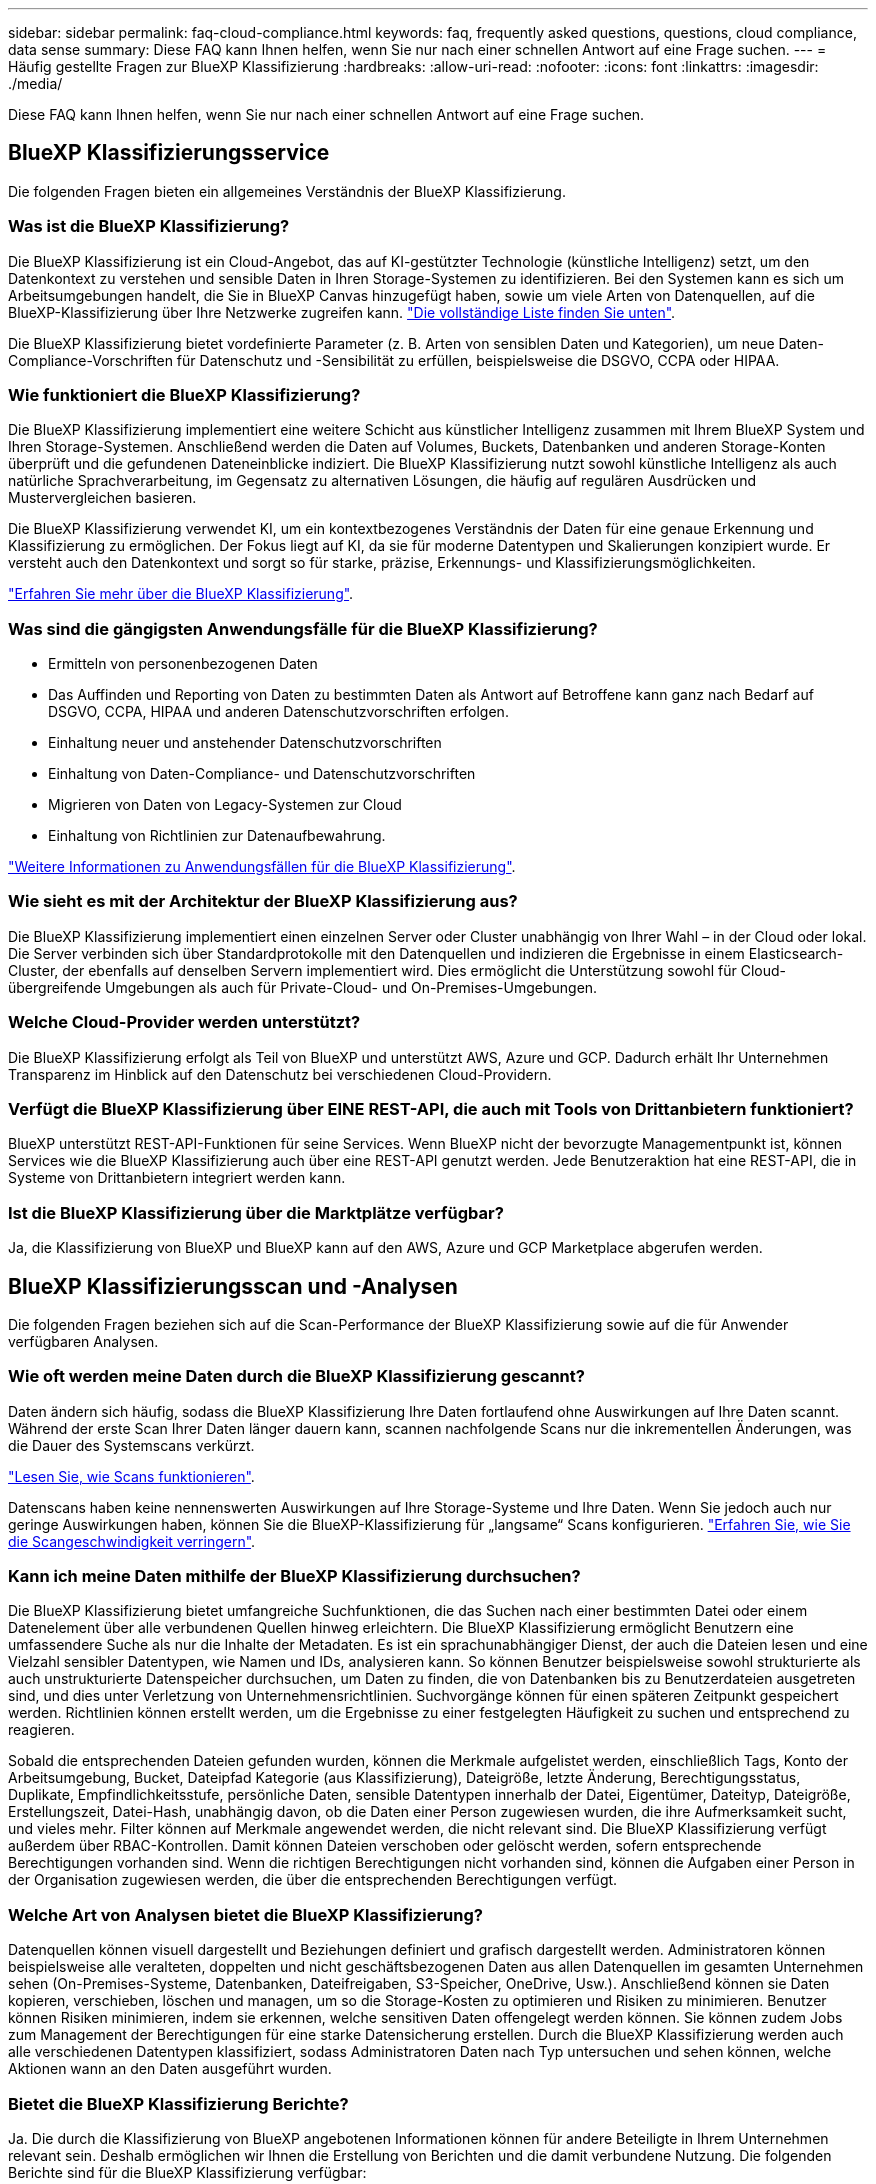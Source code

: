 ---
sidebar: sidebar 
permalink: faq-cloud-compliance.html 
keywords: faq, frequently asked questions, questions, cloud compliance, data sense 
summary: Diese FAQ kann Ihnen helfen, wenn Sie nur nach einer schnellen Antwort auf eine Frage suchen. 
---
= Häufig gestellte Fragen zur BlueXP Klassifizierung
:hardbreaks:
:allow-uri-read: 
:nofooter: 
:icons: font
:linkattrs: 
:imagesdir: ./media/


[role="lead"]
Diese FAQ kann Ihnen helfen, wenn Sie nur nach einer schnellen Antwort auf eine Frage suchen.



== BlueXP Klassifizierungsservice

Die folgenden Fragen bieten ein allgemeines Verständnis der BlueXP Klassifizierung.



=== Was ist die BlueXP Klassifizierung?

Die BlueXP Klassifizierung ist ein Cloud-Angebot, das auf KI-gestützter Technologie (künstliche Intelligenz) setzt, um den Datenkontext zu verstehen und sensible Daten in Ihren Storage-Systemen zu identifizieren. Bei den Systemen kann es sich um Arbeitsumgebungen handelt, die Sie in BlueXP Canvas hinzugefügt haben, sowie um viele Arten von Datenquellen, auf die BlueXP-Klassifizierung über Ihre Netzwerke zugreifen kann. link:faq-cloud-compliance.html#what-sources-of-data-can-be-scanned-with-bluexp-classification["Die vollständige Liste finden Sie unten"].

Die BlueXP Klassifizierung bietet vordefinierte Parameter (z. B. Arten von sensiblen Daten und Kategorien), um neue Daten-Compliance-Vorschriften für Datenschutz und -Sensibilität zu erfüllen, beispielsweise die DSGVO, CCPA oder HIPAA.



=== Wie funktioniert die BlueXP Klassifizierung?

Die BlueXP Klassifizierung implementiert eine weitere Schicht aus künstlicher Intelligenz zusammen mit Ihrem BlueXP System und Ihren Storage-Systemen. Anschließend werden die Daten auf Volumes, Buckets, Datenbanken und anderen Storage-Konten überprüft und die gefundenen Dateneinblicke indiziert. Die BlueXP Klassifizierung nutzt sowohl künstliche Intelligenz als auch natürliche Sprachverarbeitung, im Gegensatz zu alternativen Lösungen, die häufig auf regulären Ausdrücken und Mustervergleichen basieren.

Die BlueXP Klassifizierung verwendet KI, um ein kontextbezogenes Verständnis der Daten für eine genaue Erkennung und Klassifizierung zu ermöglichen. Der Fokus liegt auf KI, da sie für moderne Datentypen und Skalierungen konzipiert wurde. Er versteht auch den Datenkontext und sorgt so für starke, präzise, Erkennungs- und Klassifizierungsmöglichkeiten.

link:concept-cloud-compliance.html["Erfahren Sie mehr über die BlueXP Klassifizierung"^].



=== Was sind die gängigsten Anwendungsfälle für die BlueXP Klassifizierung?

* Ermitteln von personenbezogenen Daten
* Das Auffinden und Reporting von Daten zu bestimmten Daten als Antwort auf Betroffene kann ganz nach Bedarf auf DSGVO, CCPA, HIPAA und anderen Datenschutzvorschriften erfolgen.
* Einhaltung neuer und anstehender Datenschutzvorschriften
* Einhaltung von Daten-Compliance- und Datenschutzvorschriften
* Migrieren von Daten von Legacy-Systemen zur Cloud
* Einhaltung von Richtlinien zur Datenaufbewahrung.


https://bluexp.netapp.com/netapp-cloud-data-sense["Weitere Informationen zu Anwendungsfällen für die BlueXP Klassifizierung"^].



=== Wie sieht es mit der Architektur der BlueXP Klassifizierung aus?

Die BlueXP Klassifizierung implementiert einen einzelnen Server oder Cluster unabhängig von Ihrer Wahl – in der Cloud oder lokal. Die Server verbinden sich über Standardprotokolle mit den Datenquellen und indizieren die Ergebnisse in einem Elasticsearch-Cluster, der ebenfalls auf denselben Servern implementiert wird. Dies ermöglicht die Unterstützung sowohl für Cloud-übergreifende Umgebungen als auch für Private-Cloud- und On-Premises-Umgebungen.



=== Welche Cloud-Provider werden unterstützt?

Die BlueXP Klassifizierung erfolgt als Teil von BlueXP und unterstützt AWS, Azure und GCP. Dadurch erhält Ihr Unternehmen Transparenz im Hinblick auf den Datenschutz bei verschiedenen Cloud-Providern.



=== Verfügt die BlueXP Klassifizierung über EINE REST-API, die auch mit Tools von Drittanbietern funktioniert?

BlueXP unterstützt REST-API-Funktionen für seine Services. Wenn BlueXP nicht der bevorzugte Managementpunkt ist, können Services wie die BlueXP Klassifizierung auch über eine REST-API genutzt werden. Jede Benutzeraktion hat eine REST-API, die in Systeme von Drittanbietern integriert werden kann.



=== Ist die BlueXP Klassifizierung über die Marktplätze verfügbar?

Ja, die Klassifizierung von BlueXP und BlueXP kann auf den AWS, Azure und GCP Marketplace abgerufen werden.



== BlueXP Klassifizierungsscan und -Analysen

Die folgenden Fragen beziehen sich auf die Scan-Performance der BlueXP Klassifizierung sowie auf die für Anwender verfügbaren Analysen.



=== Wie oft werden meine Daten durch die BlueXP Klassifizierung gescannt?

Daten ändern sich häufig, sodass die BlueXP Klassifizierung Ihre Daten fortlaufend ohne Auswirkungen auf Ihre Daten scannt. Während der erste Scan Ihrer Daten länger dauern kann, scannen nachfolgende Scans nur die inkrementellen Änderungen, was die Dauer des Systemscans verkürzt.

link:concept-cloud-compliance.html#how-scans-work["Lesen Sie, wie Scans funktionieren"].

Datenscans haben keine nennenswerten Auswirkungen auf Ihre Storage-Systeme und Ihre Daten. Wenn Sie jedoch auch nur geringe Auswirkungen haben, können Sie die BlueXP-Klassifizierung für „langsame“ Scans konfigurieren. link:task-reduce-scan-speed.html["Erfahren Sie, wie Sie die Scangeschwindigkeit verringern"].



=== Kann ich meine Daten mithilfe der BlueXP Klassifizierung durchsuchen?

Die BlueXP Klassifizierung bietet umfangreiche Suchfunktionen, die das Suchen nach einer bestimmten Datei oder einem Datenelement über alle verbundenen Quellen hinweg erleichtern. Die BlueXP Klassifizierung ermöglicht Benutzern eine umfassendere Suche als nur die Inhalte der Metadaten. Es ist ein sprachunabhängiger Dienst, der auch die Dateien lesen und eine Vielzahl sensibler Datentypen, wie Namen und IDs, analysieren kann. So können Benutzer beispielsweise sowohl strukturierte als auch unstrukturierte Datenspeicher durchsuchen, um Daten zu finden, die von Datenbanken bis zu Benutzerdateien ausgetreten sind, und dies unter Verletzung von Unternehmensrichtlinien. Suchvorgänge können für einen späteren Zeitpunkt gespeichert werden. Richtlinien können erstellt werden, um die Ergebnisse zu einer festgelegten Häufigkeit zu suchen und entsprechend zu reagieren.

Sobald die entsprechenden Dateien gefunden wurden, können die Merkmale aufgelistet werden, einschließlich Tags, Konto der Arbeitsumgebung, Bucket, Dateipfad Kategorie (aus Klassifizierung), Dateigröße, letzte Änderung, Berechtigungsstatus, Duplikate, Empfindlichkeitsstufe, persönliche Daten, sensible Datentypen innerhalb der Datei, Eigentümer, Dateityp, Dateigröße, Erstellungszeit, Datei-Hash, unabhängig davon, ob die Daten einer Person zugewiesen wurden, die ihre Aufmerksamkeit sucht, und vieles mehr. Filter können auf Merkmale angewendet werden, die nicht relevant sind. Die BlueXP Klassifizierung verfügt außerdem über RBAC-Kontrollen. Damit können Dateien verschoben oder gelöscht werden, sofern entsprechende Berechtigungen vorhanden sind. Wenn die richtigen Berechtigungen nicht vorhanden sind, können die Aufgaben einer Person in der Organisation zugewiesen werden, die über die entsprechenden Berechtigungen verfügt.



=== Welche Art von Analysen bietet die BlueXP Klassifizierung?

Datenquellen können visuell dargestellt und Beziehungen definiert und grafisch dargestellt werden. Administratoren können beispielsweise alle veralteten, doppelten und nicht geschäftsbezogenen Daten aus allen Datenquellen im gesamten Unternehmen sehen (On-Premises-Systeme, Datenbanken, Dateifreigaben, S3-Speicher, OneDrive, Usw.). Anschließend können sie Daten kopieren, verschieben, löschen und managen, um so die Storage-Kosten zu optimieren und Risiken zu minimieren. Benutzer können Risiken minimieren, indem sie erkennen, welche sensitiven Daten offengelegt werden können. Sie können zudem Jobs zum Management der Berechtigungen für eine starke Datensicherung erstellen. Durch die BlueXP Klassifizierung werden auch alle verschiedenen Datentypen klassifiziert, sodass Administratoren Daten nach Typ untersuchen und sehen können, welche Aktionen wann an den Daten ausgeführt wurden.



=== Bietet die BlueXP Klassifizierung Berichte?

Ja. Die durch die Klassifizierung von BlueXP angebotenen Informationen können für andere Beteiligte in Ihrem Unternehmen relevant sein. Deshalb ermöglichen wir Ihnen die Erstellung von Berichten und die damit verbundene Nutzung. Die folgenden Berichte sind für die BlueXP Klassifizierung verfügbar:

Datenschutzrisiko-Assessment-Bericht:: Bietet Einblicke in den Datenschutz und eine Bewertung des Datenschutzrisikos. link:task-generating-compliance-reports.html#privacy-risk-assessment-report["Weitere Informationen ."^].
Bericht für Anforderung von Datenfachzugriff:: Ermöglicht Ihnen, einen Bericht aller Dateien zu extrahieren, die Informationen über den spezifischen Namen oder die persönliche Kennung eines Betroffenen enthalten. link:task-generating-compliance-reports.html#what-is-a-data-subject-access-request["Weitere Informationen ."^].
PCI DSS-Bericht:: Unterstützt Sie bei der Identifizierung der Verteilung von Kreditkarteninformationen über Ihre Dateien. link:task-generating-compliance-reports.html#pci-dss-report["Weitere Informationen ."^].
HIPAA-Bericht:: Hilft Ihnen dabei, die Verteilung von Gesundheitsinformationen über Ihre Dateien hinweg zu identifizieren. link:task-generating-compliance-reports.html#hipaa-report["Weitere Informationen ."^].
Datenzuordnungsbericht:: Stellt Informationen zur Größe und Anzahl der Dateien in Ihren Arbeitsumgebungen bereit. Dazu zählen Nutzungskapazität, Alter der Daten, Größe der Daten und Dateitypen. link:task-controlling-governance-data.html#data-mapping-report["Weitere Informationen ."^].
Data Discovery Assessment-Bericht:: Bietet eine allgemeine Analyse der gescannten Umgebung, um die Ergebnisse des Systems hervorzuheben und Problembereiche und mögliche Schritte zur Problembehebung aufzuzeigen. link:task-controlling-governance-data.html#data-discovery-assessment-report["Lernmodus"^].
Berichte zu einem bestimmten Informationstyp:: Es stehen Berichte zur Verfügung, die Details zu den identifizierten Dateien enthalten, die personenbezogene Daten und sensible personenbezogene Daten enthalten. Sie können auch Dateien nach Kategorie und Dateityp aufgeschlüsselt sehen. link:task-controlling-private-data.html["Weitere Informationen ."^].




=== Ist die Scanleistung unterschiedlich?

Die Scan-Performance kann je nach Netzwerkbandbreite und durchschnittlicher Dateigröße in der Umgebung variieren. Es kann auch von der Größe des Host-Systems abhängen (entweder in der Cloud oder lokal). Siehe link:concept-cloud-compliance.html#the-bluexp-classification-instance["Die BlueXP Klassifizierungsinstanz"^] Und link:task-deploy-cloud-compliance.html["Implementieren der BlueXP Klassifizierung"^] Finden Sie weitere Informationen.

Beim ersten Hinzufügen neuer Datenquellen können Sie auch nur einen „Mapping“-Scan anstelle eines vollständigen „Classification“-Scans durchführen. Das Mapping kann auf Ihren Datenquellen sehr schnell durchgeführt werden, da es nicht auf Dateien zugegriffen wird, um die darin enthaltenen Daten zu sehen. link:concept-cloud-compliance.html#whats-the-difference-between-mapping-and-classification-scans["Sehen Sie den Unterschied zwischen einer Mapping- und Klassifizierungsscan"^].



== BlueXP Klassifizierungsmanagement und Datenschutz

Die folgenden Fragen enthalten Informationen zum Management von BlueXP Klassifizierungs- und Datenschutzeinstellungen.



=== Wie lässt sich die BlueXP Klassifizierung aktivieren?

Zunächst müssen Sie eine Instanz der BlueXP Klassifizierung in BlueXP oder auf einem lokalen System implementieren. Sobald die Instanz ausgeführt wird, können Sie den Dienst auf vorhandenen Arbeitsumgebungen, Datenbanken und anderen Datenquellen über die Registerkarte *Konfiguration* oder durch Auswahl einer bestimmten Arbeitsumgebung aktivieren.

link:task-getting-started-compliance.html["Erste Schritte"^].


NOTE: Durch die Aktivierung der BlueXP Klassifizierung einer Datenquelle wird ein sofortiger erster Scan durchgeführt. Ergebnisse des Scans werden kurz danach angezeigt.



=== Wie deaktiviere ich die BlueXP-Klassifizierung?

Sie können die BlueXP Klassifizierung für das Scannen einzelner Arbeitsumgebungen, Datenbanken, Dateifreigabegruppen, OneDrive Konten oder SharePoint Konten auf der Seite BlueXP Klassifizierungskonfiguration deaktivieren.

link:task-managing-compliance.html["Weitere Informationen ."^].


NOTE: Um die BlueXP Klassifizierungsinstanz vollständig zu entfernen, können Sie die BlueXP Klassifizierungsinstanz manuell aus dem Portal Ihres Cloud-Providers oder Ihrem lokalen Standort entfernen.



=== Kann ich den Service an die Anforderungen meines Unternehmens anpassen?

Die BlueXP Klassifizierung bietet Ihnen sofort einsatzbereite Einblicke in Ihre Daten. Diese Erkenntnisse können extrahiert und für die Bedürfnisse Ihres Unternehmens verwendet werden.

Darüber hinaus bietet die BlueXP Klassifizierung Ihnen viele Möglichkeiten, eine benutzerdefinierte Liste mit „personenbezogenen Daten“ hinzuzufügen, die durch die BlueXP Klassifizierung in Scans identifiziert werden. So haben Sie alle Informationen darüber, wo sich potenziell sensible Daten in den Dateien Ihrer Unternehmen befinden.

* Sie können eindeutige Kennungen hinzufügen, die auf bestimmten Spalten in Datenbanken basieren, die Sie scannen - wir nennen dies *Data Fusion*.
* Sie können benutzerdefinierte Schlüsselwörter aus einer Textdatei hinzufügen.
* Sie können benutzerdefinierte Muster mit einem regulären Ausdruck (regex) hinzufügen.


link:task-managing-data-fusion.html["Weitere Informationen ."^].



=== Kann ich die BlueXP Klassifizierungsinformationen auf bestimmte Benutzer beschränken?

Ja, die BlueXP Klassifizierung ist vollständig in BlueXP integriert. BlueXP-Benutzer können nur Informationen für die Arbeitsumgebungen sehen, für die sie gemäß ihren Arbeitsbereichberechtigungen angezeigt werden können.

Wenn Sie bestimmten Benutzern darüber hinaus erlauben möchten, die Ergebnisse der BlueXP Klassifizierungsüberprüfung einfach anzuzeigen, ohne BlueXP Klassifizierungseinstellungen zu managen, können Sie diesen Benutzern die Rolle der Cloud Compliance Viewer zuweisen.

link:concept-cloud-compliance.html#user-access-to-compliance-information["Weitere Informationen ."^].



=== Kann jemand auf die privaten Daten zugreifen, die zwischen meinem Browser und der BlueXP Klassifizierung gesendet werden?

Nein Die privaten Daten, die zwischen Ihrem Browser und der BlueXP Klassifizierungsinstanz übertragen werden, sind durch End-to-End-Verschlüsselung geschützt. Dies bedeutet, dass NetApp und Drittanbieter die Daten nicht lesen können. Die BlueXP Klassifizierung gibt keine Daten oder Ergebnisse an NetApp weiter, es sei denn, Sie beantragen und genehmigen den Zugriff.



=== Was geschieht, wenn das Daten-Tiering auf Ihren ONTAP Volumes aktiviert ist?

Wenn die BlueXP Klassifizierung Volumes scannt, die kalte Daten in Objekt-Storage verschoben haben, scannt sie alle Daten auf lokalen Festplatten, während die kalten Daten in Objekt-Storage verschoben werden. Dies gilt auch für Produkte, die nicht von NetApp stammen und Tiering implementieren.

Der Scan heizt die kalten Daten nicht auf – sie bleiben kalt und verbleiben im Objekt-Storage.



=== Kann die BlueXP Klassifizierung Benachrichtigungen an mein Unternehmen senden?

Ja. In Verbindung mit der Funktion Richtlinien können Sie E-Mail-Benachrichtigungen an BlueXP-Benutzer (täglich, wöchentlich oder monatlich) oder andere E-Mail-Adressen senden, wenn eine Richtlinie Ergebnisse liefert, damit Sie Benachrichtigungen zum Schutz Ihrer Daten erhalten können. Weitere Informationen zu link:task-using-policies.html["Richtlinien"^].

Sie können auch Statusberichte von der Seite Governance und Untersuchung herunterladen, die Sie intern in Ihrem Unternehmen teilen können.



=== Kann die BlueXP Klassifizierung mit den in meine Dateien eingebetteten AIP-Labels funktionieren?

Ja. Sie können AIP-Etiketten in den Dateien managen, die die BlueXP Klassifizierung scannt, wenn Sie abonniert haben https://azure.microsoft.com/en-us/services/information-protection/["Azure Information Protection (AIP)"^]. Sie können die bereits zugewiesenen Beschriftungen anzeigen, Dateien Beschriftungen hinzufügen und vorhandene Beschriftungen ändern.

link:task-org-private-data.html#categorizing-your-data-using-aip-labels["Weitere Informationen ."^].



== Arten von Quellsystemen und Datentypen

Die folgenden Fragen beziehen sich auf die Art des zu scannenden Speichers und die Arten der gescannten Daten.



=== Welche Datenquellen können mit der BlueXP Klassifizierung gescannt werden?

Die BlueXP Klassifizierung kann Daten aus Arbeitsumgebungen scannen, die Sie der BlueXP Leinwand hinzugefügt haben, sowie aus vielen Arten von strukturierten und unstrukturierten Datenquellen, auf die die BlueXP Klassifizierung über Ihre Netzwerke zugreifen kann.

* Arbeitsumgebungen:*

* Cloud Volumes ONTAP (implementiert in AWS, Azure oder GCP)
* On-Premises ONTAP Cluster
* Azure NetApp Dateien
* Amazon FSX für ONTAP
* Amazon S3


*Datenquellen:*

* File Shares von anderen Anbietern
* Objekt-Storage (nutzt S3-Protokoll)
* Datenbanken (Amazon RDS, MongoDB, MySQL, Oracle, PostgreSQL, SAP HANA, SQL SERVER)
* OneDrive Accounts
* SharePoint Online- und On-Premises-Accounts
* Google Drive-Konten


Die BlueXP Klassifizierung unterstützt NFS-Versionen 3.x, 4.0 und 4.1 sowie CIFS-Versionen 1.x, 2.0, 2.1 und 3.0.



=== Gibt es Einschränkungen bei der Bereitstellung in einer Regierungsregion?

Die BlueXP Klassifizierung wird unterstützt, wenn der Connector in einer Regierungsregion (AWS GovCloud, Azure Gov oder Azure DoD) implementiert wird. Bei einer solchen Implementierung unterliegt die BlueXP Klassifizierung folgenden Einschränkungen:

* OneDrive-Konten, SharePoint-Konten und Google-Laufwerk Konten können nicht gescannt werden.
* Die Funktionalität der Microsoft Azure Information Protection (AIP)-Etiketten kann nicht integriert werden.




=== Welche Datenquellen kann ich scannen, wenn ich die BlueXP-Klassifizierung auf einer Website ohne Internetzugang installiere?

Die BlueXP Klassifizierung kann nur Daten aus lokalen Datenquellen am lokalen Standort scannen. Derzeit kann die BlueXP Klassifizierung folgende lokale Datenquellen an einem „dunklen“ Standort scannen:

* On-Premises ONTAP Systeme
* Datenbankschemas
* SharePoint On-Premises-Accounts (SharePoint Server)
* NFS- oder CIFS-Dateifreigaben anderer Anbieter
* Objekt-Storage, der das Simple Storage Service (S3)-Protokoll verwendet




=== Welche Dateitypen werden unterstützt?

Die BlueXP Klassifizierung scannt alle Dateien nach Kategorien- und Metadaten und zeigt alle Dateitypen im Abschnitt „Dateitypen“ des Dashboards an.

Wenn die BlueXP Klassifizierung personenbezogene Daten erkennt oder eine DSAR-Suche durchführt, werden nur die folgenden Dateiformate unterstützt:

`+.CSV, .DCM, .DICOM, .DOC, .DOCX, .JSON, .PDF, .PPTX, .RTF, .TXT, .XLS, .XLSX, Docs, Sheets, and Slides+`



=== Welche Arten von Daten und Metadaten werden durch die BlueXP Klassifizierung erfasst?

Die BlueXP Klassifizierung ermöglicht Ihnen die Durchführung eines allgemeinen „Mapping“-Scans oder eines vollständigen „Klassifizierungs“-Scans für Datenquellen. Das Mapping bietet nur einen Überblick über Ihre Daten auf hoher Ebene, während die Klassifizierung ein tiefes Scannen Ihrer Daten ermöglicht. Das Mapping kann auf Ihren Datenquellen sehr schnell durchgeführt werden, da es nicht auf Dateien zugegriffen wird, um die darin enthaltenen Daten zu sehen.

* Scan der Datenzuordnung
+
Die BlueXP Klassifizierung scannt nur die Metadaten. Dies ist nützlich für das allgemeine Datenmanagement und die Datenverwaltung, für eine schnelle Projektabwicklung, für sehr große Bestände und für die Priorisierung. Die Datenzuordnung basiert auf Metadaten und gilt als *fast* Scan.

+
Nach einem schnellen Scan können Sie einen Daten-Mapping-Bericht erstellen. Dieser Bericht bietet einen Überblick über die in Ihren Datenquellen gespeicherten Daten, um Sie bei Entscheidungen zu Ressourcenauslastung, Migration, Backup-, Sicherheits- und Compliance-Prozessen zu unterstützen.

* Scan der Datenklassifizierung (Deep):
+
BlueXP Klassifizierungs-Scans mittels Standardprotokollen und schreibgeschützter Berechtigung in Ihrer gesamten Umgebung. Ausgewählte Dateien werden nach sensiblen Daten, privaten Informationen und Ransomware-Problemen geöffnet und gescannt, die damit verbunden sind.

+
Nach einem vollständigen Scan gibt es zahlreiche zusätzliche BlueXP Klassifizierungsfunktionen, die Sie auf Ihre Daten anwenden können, beispielsweise das Anzeigen und Optimieren von Daten auf der Seite „Datenuntersuchung“, das Suchen nach Namen in Dateien, das Kopieren, Verschieben und Löschen von Quelldateien usw.





== Lizenzen und Kosten

Die folgenden Fragen beziehen sich auf Lizenzierung und Kosten der Nutzung der BlueXP Klassifizierung.



=== Wie hoch sind die Kosten für die Klassifizierung von BlueXP?

Die Kosten der BlueXP Klassifizierung hängen von der Datenmenge ab, die Sie scannen. Die ersten 1 TB an Daten, die die BlueXP Klassifizierung in einem BlueXP Workspace scannt, sind 30 Tage lang kostenlos. Wenn Sie eine der beiden Grenzwerte erreicht haben, benötigen Sie eine der folgenden Optionen, um mit dem Scannen der Daten fortzufahren:

* Ein Abonnement des BlueXP Marketplace-Abonnements von Ihrem Cloud-Provider oder
* Byol-Modell (Bring-Your-Own-License) von NetApp


Siehe https://bluexp.netapp.com/pricing["Preisgestaltung"^] Entsprechende Details.



=== Was geschieht, wenn ich das BYOL-Kapazitätslimit erreicht habe?

Wenn Sie eine BYOL-Kapazitätsgrenze erreichen, wird die BlueXP Klassifizierung weiter ausgeführt, der Zugriff auf die Dashboards ist jedoch gesperrt, sodass Informationen zu gescannten Daten nicht angezeigt werden können. Nur die Konfigurationsseite ist verfügbar, wenn Sie die Anzahl der eingescannten Volumes reduzieren möchten, um die Kapazitätsnutzung unter das Lizenzlimit zu bringen. Sie müssen Ihre BYOL-Lizenz verlängern, um wieder vollen Zugriff auf die BlueXP Klassifizierung zu erhalten.



== Connector-Bereitstellung

Die folgenden Fragen beziehen sich auf den BlueXP Connector.



=== Was ist der Steckverbinder?

Der Connector ist eine Software, die auf einer Computing-Instanz entweder in Ihrem Cloud-Konto oder vor Ort ausgeführt wird und es BlueXP ermöglicht, Cloud-Ressourcen sicher zu managen. Sie müssen einen Connector implementieren, um die BlueXP-Klassifizierung zu verwenden.



=== Wo muss der Connector installiert werden?

* Beim Scannen von Daten in Cloud Volumes ONTAP in AWS, Amazon FSX für ONTAP oder in AWS S3 Buckets wird in AWS ein Connector verwendet.
* Beim Scannen von Daten in Cloud Volumes ONTAP in Azure oder in Azure NetApp Files verwenden Sie einen Konnektor in Azure.
* Beim Scannen von Daten in Cloud Volumes ONTAP in GCP wird ein Connector in GCP verwendet.
* Beim Scannen von Daten in lokalen ONTAP Systemen, File Shares anderer Anbieter, generischer S3 Objekt-Storage, Datenbanken, OneDrive Ordner, SharePoint Konten und Google Drive Konten können Sie einen Konnektor in jedem dieser Cloud-Standorte verwenden.


Wenn die Daten an vielen dieser Standorte gespeichert sind, müssen Sie eventuell verwenden https://docs.netapp.com/us-en/bluexp-setup-admin/concept-connectors.html#when-to-use-multiple-connectors["Mehrere Anschlüsse"^].



=== Kann ich den Connector auf meinem eigenen Host bereitstellen?

Ja. Das können Sie https://docs.netapp.com/us-en/bluexp-setup-admin/task-install-connector-on-prem.html["Stellen Sie den Connector vor Ort bereit"^] Auf einem Linux-Host in Ihrem Netzwerk oder auf einem Host in der Cloud. Wenn Sie die BlueXP Klassifizierung lokal implementieren möchten, sollten Sie den Connector möglicherweise auch On-Premises installieren. Dies ist aber nicht erforderlich.



=== Wie sieht es mit sicheren Websites ohne Internetzugang aus?

Ja, das wird auch unterstützt. Das können Sie https://docs.netapp.com/us-en/bluexp-setup-admin/task-quick-start-private-mode.html["Stellen Sie den Connector auf einem lokalen Linux-Host bereit, der keinen Internetzugang hat"^]. Anschließend können Sie lokale ONTAP Cluster und andere lokale Datenquellen erkennen und die Daten mit der BlueXP Klassifizierung scannen.



== Implementierung der BlueXP Klassifizierung

Die folgenden Fragen beziehen sich auf die separate BlueXP Klassifizierungsinstanz.



=== Welche Implementierungsmodelle werden von der BlueXP Klassifizierung unterstützt?

Mit BlueXP können Benutzer Systeme praktisch überall scannen und protokollieren, einschließlich On-Premises-, Cloud- und Hybridumgebungen. Die BlueXP Klassifizierung wird normalerweise mit einem SaaS-Modell implementiert. Bei diesem Modell ist der Service über die BlueXP Schnittstelle aktiviert, sodass keine Hardware- oder Softwareinstallation erforderlich ist. Selbst im Implementierungs-Modus mit einem Klick und einem Klick ist das Datenmanagement möglich, unabhängig davon, ob die Datenspeicher sich vor Ort oder in der Public Cloud befinden.



=== Welche Art von Instanz oder VM ist für die BlueXP Klassifizierung erforderlich?

Wenn link:task-deploy-cloud-compliance.html["In der Cloud implementiert"]:

* In AWS wird die BlueXP Klassifizierung auf einer m6i.4xlarge-Instanz mit einer GP2-Festplatte mit 500 gib ausgeführt. Sie können während der Bereitstellung einen kleineren Instanztyp auswählen.
* In Azure wird die Klassifizierung von BlueXP auf einer Standard_D16s_v3 VM mit einer Festplatte von 500 gib ausgeführt.
* In GCP wird die BlueXP Klassifizierung auf einer VM gemäß n2-Standard-16 mit einer persistenten Standardfestplatte von 500 gib ausgeführt.


Beachten Sie, dass Sie die BlueXP Klassifizierung auf einem System mit weniger CPUs und weniger RAM implementieren können. Bei der Nutzung dieser Systeme bestehen jedoch Einschränkungen. Siehe link:concept-cloud-compliance.html#using-a-smaller-instance-type["Verwenden eines kleineren Instanztyps"] Entsprechende Details.

link:concept-cloud-compliance.html["Erfahren Sie mehr über die BlueXP Klassifizierung"^].



=== Kann ich die BlueXP Klassifizierung auf meinem eigenen Host implementieren?

Ja. Sie können die BlueXP Klassifizierungs-Software auf einem Linux-Host mit Internetzugang in Ihrem Netzwerk oder in der Cloud installieren. Alles funktioniert gleich, und Sie verwalten Ihre Scankonfiguration und -Ergebnisse weiterhin mit BlueXP. Siehe link:task-deploy-compliance-onprem.html["Implementierung der BlueXP Klassifizierung vor Ort"] Für die Systemanforderungen und Installationsdetails.



=== Wie sieht es mit sicheren Websites ohne Internetzugang aus?

Ja, das wird auch unterstützt. Das können Sie link:task-deploy-compliance-dark-site.html["Implementieren Sie die BlueXP Klassifizierung auf einer lokalen Website ohne Internetzugang"] Für vollständig sichere Standorte.
